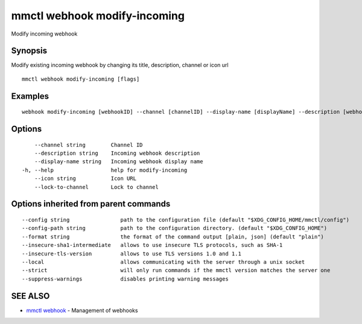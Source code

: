 .. _mmctl_webhook_modify-incoming:

mmctl webhook modify-incoming
-----------------------------

Modify incoming webhook

Synopsis
~~~~~~~~


Modify existing incoming webhook by changing its title, description, channel or icon url

::

  mmctl webhook modify-incoming [flags]

Examples
~~~~~~~~

::

    webhook modify-incoming [webhookID] --channel [channelID] --display-name [displayName] --description [webhookDescription] --lock-to-channel --icon [iconURL]

Options
~~~~~~~

::

      --channel string        Channel ID
      --description string    Incoming webhook description
      --display-name string   Incoming webhook display name
  -h, --help                  help for modify-incoming
      --icon string           Icon URL
      --lock-to-channel       Lock to channel

Options inherited from parent commands
~~~~~~~~~~~~~~~~~~~~~~~~~~~~~~~~~~~~~~

::

      --config string                path to the configuration file (default "$XDG_CONFIG_HOME/mmctl/config")
      --config-path string           path to the configuration directory. (default "$XDG_CONFIG_HOME")
      --format string                the format of the command output [plain, json] (default "plain")
      --insecure-sha1-intermediate   allows to use insecure TLS protocols, such as SHA-1
      --insecure-tls-version         allows to use TLS versions 1.0 and 1.1
      --local                        allows communicating with the server through a unix socket
      --strict                       will only run commands if the mmctl version matches the server one
      --suppress-warnings            disables printing warning messages

SEE ALSO
~~~~~~~~

* `mmctl webhook <mmctl_webhook.rst>`_ 	 - Management of webhooks

